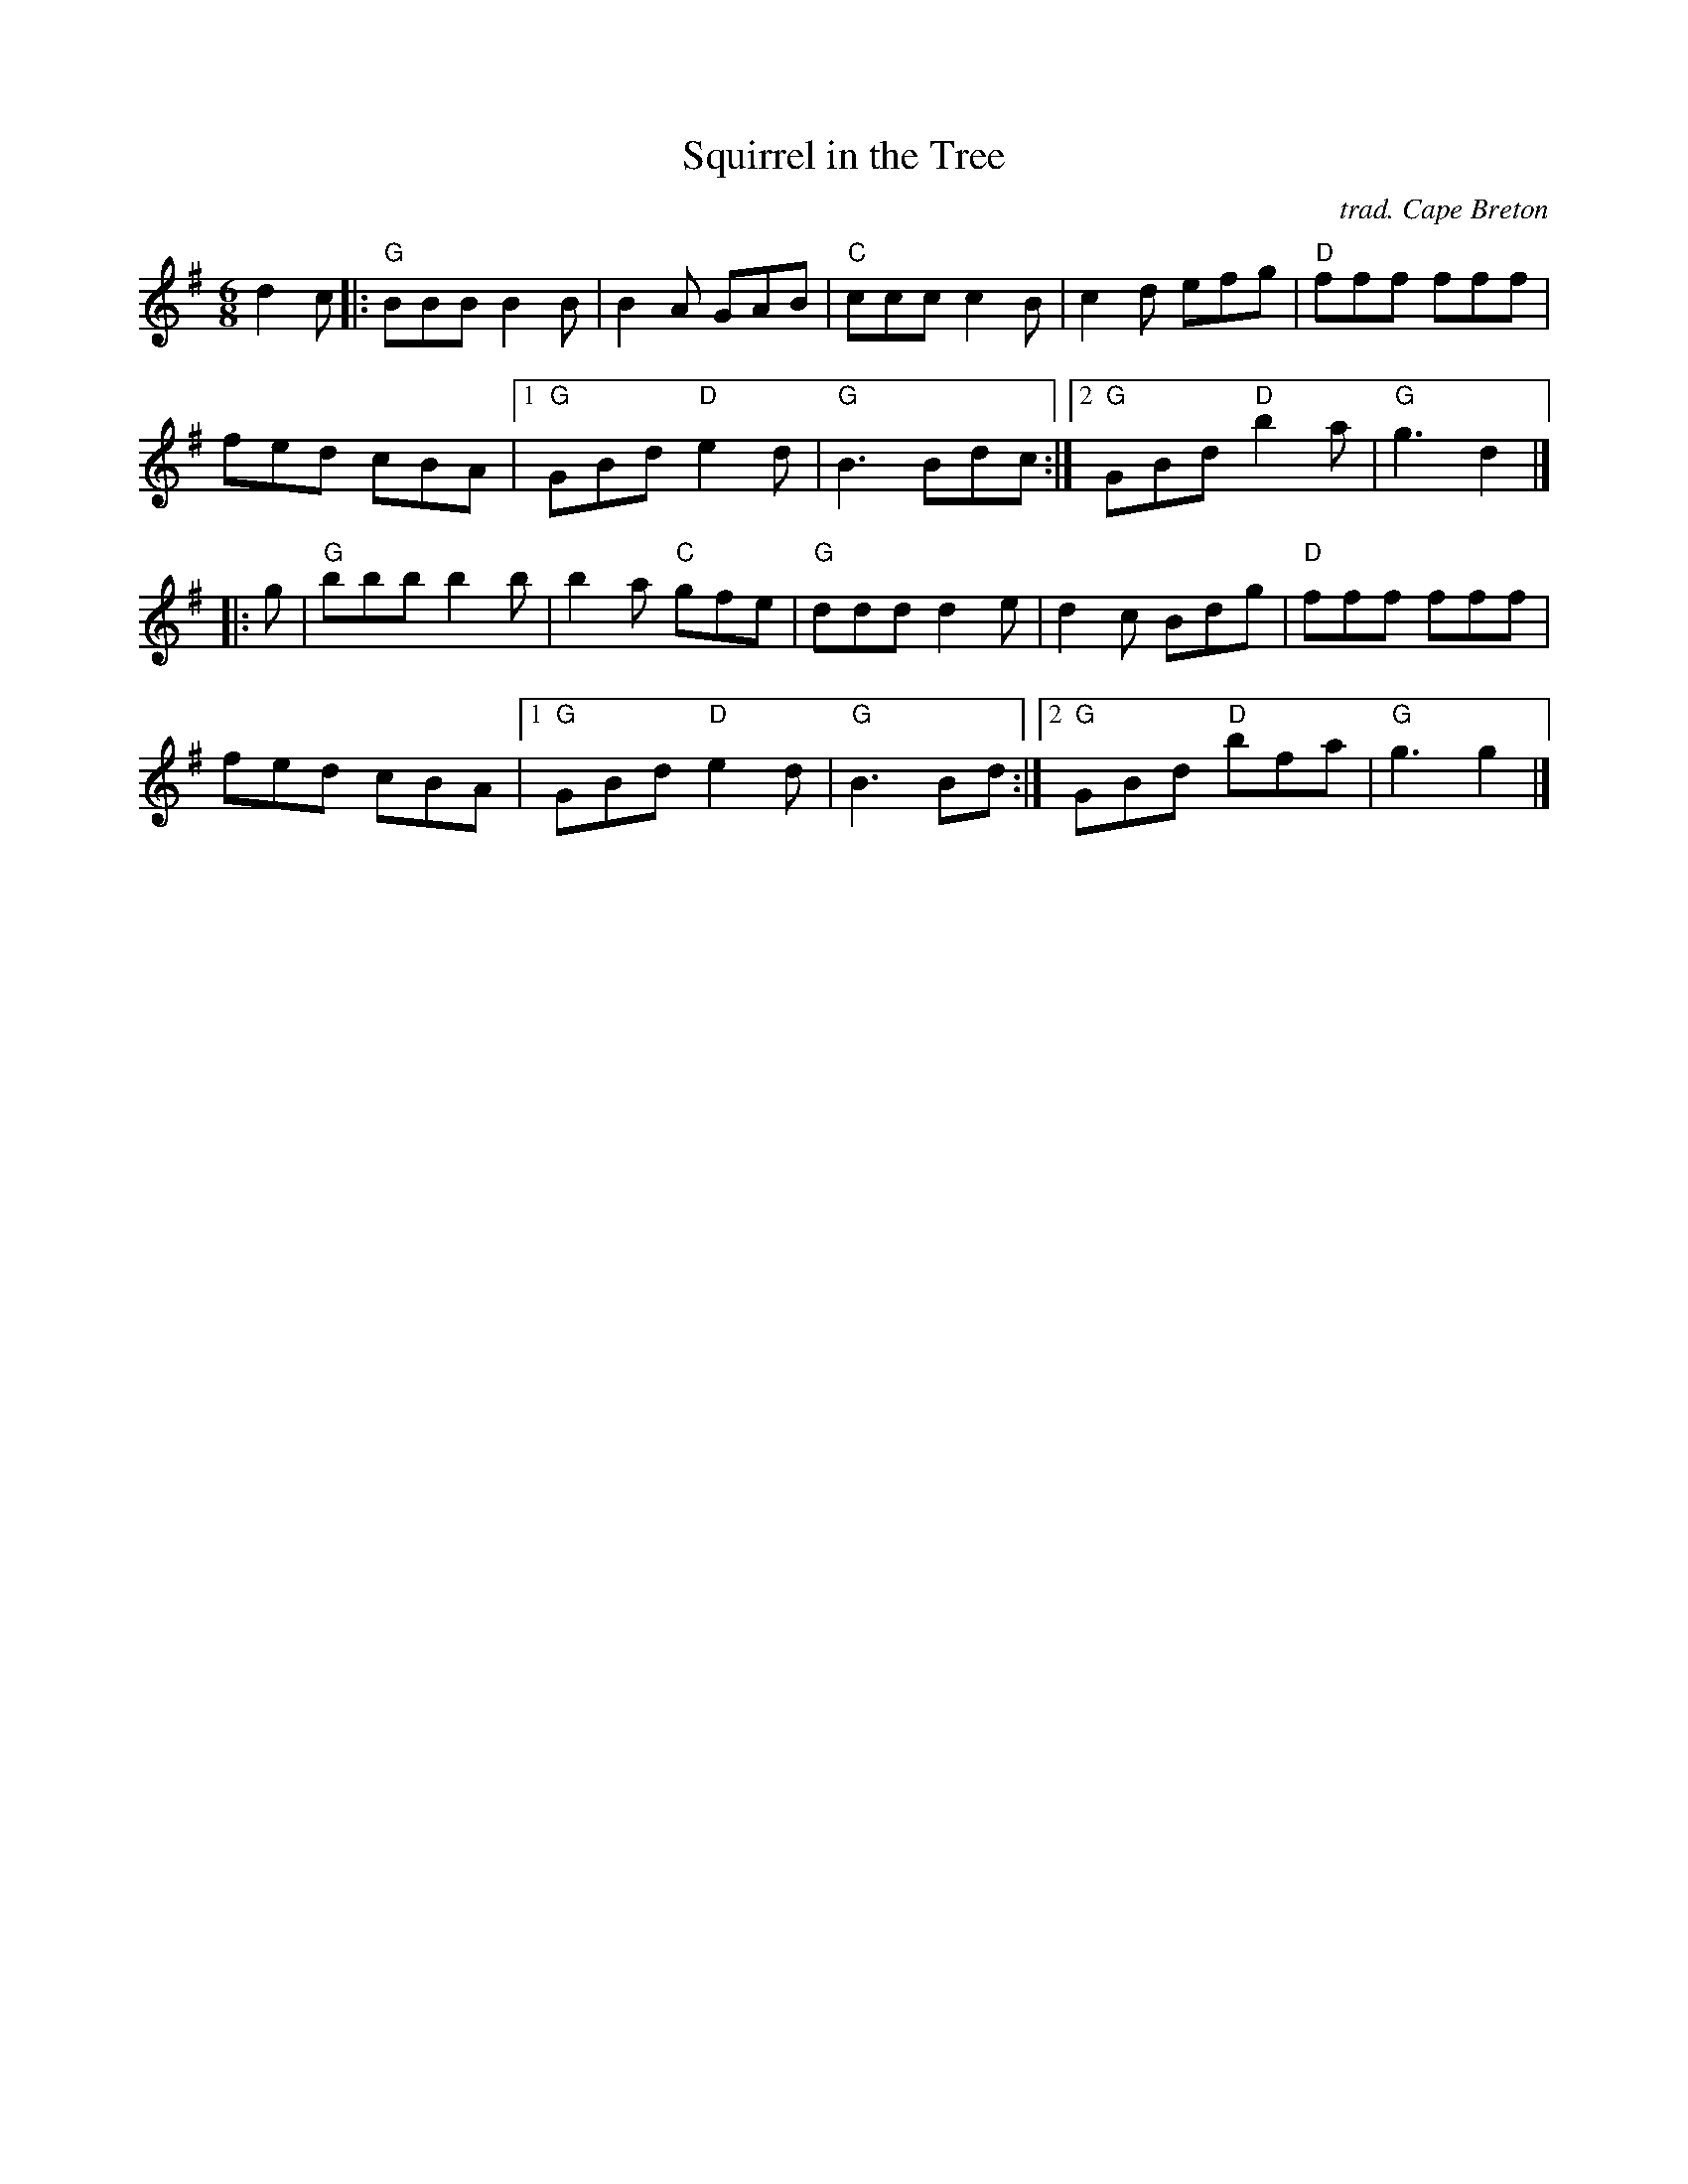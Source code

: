 X: 1
T: Squirrel in the Tree
I: Squirrel in the Tree	J-39	G	jig
O: trad. Cape Breton
M: 6/8
R: jig
K: G
d2c |:\
"G"BBB B2B | B2A GAB | "C"ccc c2B | c2d efg | "D"fff fff |
fed cBA |1 "G"GBd "D"e2d | "G"B3 Bdc :|2 "G"GBd "D"b2a | "G"g3 d2 |]
|: g |\
"G"bbb b2b | b2a "C"gfe | "G"ddd d2e | d2c Bdg | "D"fff fff |
fed cBA |1 "G"GBd "D"e2d | "G"B3 Bd :|2 "G"GBd "D"bfa | "G"g3 g2 |]
